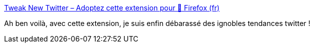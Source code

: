 :jbake-type: post
:jbake-status: published
:jbake-title: Tweak New Twitter – Adoptez cette extension pour 🦊 Firefox (fr)
:jbake-tags: twitter,interface,plugin,firefox,simple,_mois_juil.,_année_2020
:jbake-date: 2020-07-05
:jbake-depth: ../
:jbake-uri: shaarli/1593955274000.adoc
:jbake-source: https://nicolas-delsaux.hd.free.fr/Shaarli?searchterm=https%3A%2F%2Faddons.mozilla.org%2Ffr%2Ffirefox%2Faddon%2Ftweak-new-twitter%2F%3Fsrc%3Dsearch&searchtags=twitter+interface+plugin+firefox+simple+_mois_juil.+_ann%C3%A9e_2020
:jbake-style: shaarli

https://addons.mozilla.org/fr/firefox/addon/tweak-new-twitter/?src=search[Tweak New Twitter – Adoptez cette extension pour 🦊 Firefox (fr)]

Ah ben voilà, avec cette extension, je suis enfin débarassé des ignobles tendances twitter !

